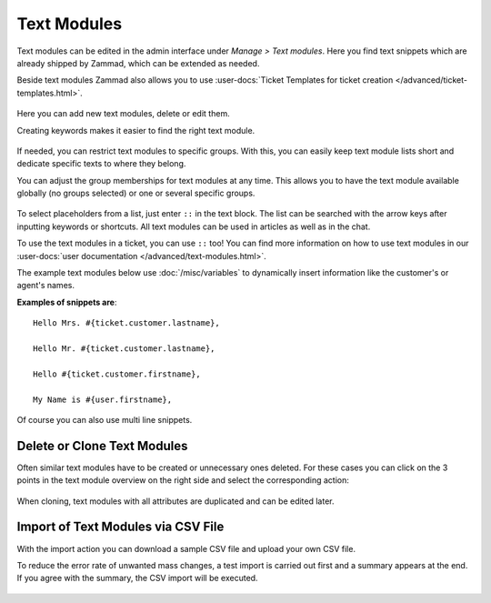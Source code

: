 Text Modules
============

Text modules can be edited in the admin interface under *Manage > Text modules*.
Here you find text snippets which are already shipped by Zammad, which
can be extended as needed.

Beside text modules Zammad also allows you to use
:user-docs:`Ticket Templates for ticket creation </advanced/ticket-templates.html>`.

.. figure:: /images/manage/text-modules/managing-text-modules.png

Here you can add new text modules, delete or edit them.

Creating keywords makes it easier to find the right text module.

.. figure:: /images/manage/text-modules/text-module-keywords-example.png
   :alt: You can find text modules either by their name or keyword.

If needed, you can restrict text modules to specific groups.
With this, you can easily keep text module lists short and dedicate specific
texts to where they belong.

You can adjust the group memberships for text modules at any time.
This allows you to have the text module available globally (no groups selected)
or one or several specific groups.

.. figure:: /images/manage/text-modules/text-module-group-specific.png
   :alt: Example: Restricting text modules to 2nd Level group only.

To select placeholders from a list, just enter ``::`` in the text block.
The list can be searched with the arrow keys after inputting keywords or
shortcuts. All text modules can be used in articles as well as in the chat.

To use the text modules in a ticket, you can use ``::`` too! You can find more
information on how to use text modules in our
:user-docs:`user documentation </advanced/text-modules.html>`.

The example text modules below use :doc:`/misc/variables` to dynamically
insert information like the customer's or agent's names.

**Examples of snippets are**::

   Hello Mrs. #{ticket.customer.lastname},

   Hello Mr. #{ticket.customer.lastname},

   Hello #{ticket.customer.firstname},

   My Name is #{user.firstname},

Of course you can also use multi line snippets.

Delete or Clone Text Modules
----------------------------

Often similar text modules have to be created or unnecessary ones deleted.
For these cases you can click on the 3 points in the text module overview on
the right side and select the corresponding action:

.. figure:: /images/manage/text-modules/clone-or-delete-text-modules.png

When cloning, text modules with all attributes are duplicated and can be edited
later.

Import of Text Modules via CSV File
-----------------------------------

With the import action you can download a sample CSV file
and upload your own CSV file.

To reduce the error rate of unwanted mass changes, a test import is carried out
first and a summary appears at the end. If you agree with the summary, the CSV
import will be executed.

.. figure:: /images/manage/text-modules/add-or-update-text-modules-by-importing-csv.png
